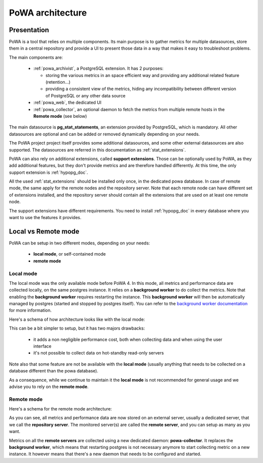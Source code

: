 .. _architecture:

PoWA architecture
=================

Presentation
############

PoWA is a tool that relies on multiple components.  Its main purpose is to
gather metrics for multiple datasources, store them in a central repository and
provide a UI to present those data in a way that makes it easy to troubleshoot
problems.

The main components are:

  - :ref:`powa_archivist`, a PostgreSQL extension.  It has 2 purposes:

    - storing the various metrics in an space efficient way and providing any
      additional related feature (retention...)
    - providing a consistent view of the metrics, hiding any incompatibility
      between different version of PostgreSQL or any other data source
  - :ref:`powa_web`, the dedicated UI
  - :ref:`powa_collector`, an optional daemon to fetch the metrics from multiple
    remote hosts in the **Remote mode** (see below)

The main datasource is **pg_stat_statements**, an extension provided by
PostgreSQL, which is mandatory.  All other datasources are optional and can be
added or removed dynamically depending on your needs.

The PoWA project project itself provides some additional datasources, and some
other external datasources are also supported.  The datasources are referred in
this documentation as :ref:`stat_extensions`.

PoWA can also rely on additional extensions, called **support extensions**.
Those can be optionally used by PoWA, as they add additional features, but they
don't provide metrics and are therefore handled differently.  At this time,
the only support extension is :ref:`hypopg_doc`.

All the used :ref:`stat_extensions` should be installed only once, in the
dedicated powa database.  In case of remote mode, the same apply for the remote
nodes and the repository server.  Note that each remote node can have different
set of extensions installed, and the repository server should contain all the
extensions that are used on at least one remote node.

The support extensions have different requirements.  You need to install
:ref:`hypopg_doc` in every database where you want to use the features it
provides.

Local vs Remote mode
####################

PoWA can be setup in two different modes, depending on your needs:

  - **local mode**, or self-contained mode
  - **remote mode**

Local mode
----------

The local mode was the only available mode before PoWA 4.  In this mode, all
metrics and performance data are collected locally, on the same postgres
instance.  It relies on a **background worker** to do collect the metrics.
Note that enabling the **background worker** requires restarting the instance.
This **background worker** will then be automatically managed by postgres
(started and stopped by postgres itself).  You can refer to the `background
worker documentation <https://www.postgresql.org/docs/current/bgworker.html>`_
for more information.

Here's a schema of how architecture looks like with the local mode:

.. image:: /images/powa_4_local.svg
   :width: 800
   :alt: Local mode diagram

This can be a bit simpler to setup, but it has two majors drawbacks:

  - it adds a non negligible performance cost, both when collecting data and
    when using the user interface
  - it's not possible to collect data on hot-standby read-only servers

Note also that some feature are not be available with the **local mode** (usually
anything that needs to be collected on a database different than the powa
database).

As a consequence, while we continue to maintain it the **local mode** is not
recommended for general usage and we advise you to rely on the **remote mode**.

Remote mode
-----------

Here's a schema for the remote mode architecture:

.. image:: /images/powa_4_remote.svg
   :width: 800
   :alt: Remote mode diagram

As you can see, all metrics and performance data are now stored on an external
server, usually a dedicated server, that we call the **repository server**.
The monitored server(s) are called the **remote server**, and you can setup as
many as you want.

Metrics on all the **remote servers** are collected using a new dedicated
daemon: **powa-collector**.  It replaces the **background worker**, which means
that restarting postgres is not necessary anymore to start collecting metric on
a new instance.  It however means that there's a new daemon that needs to be
configured and started.
